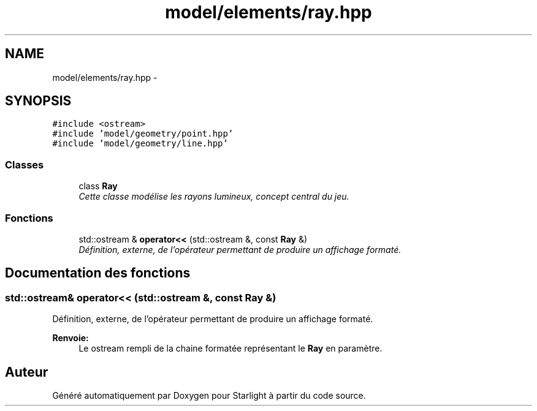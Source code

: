 .TH "model/elements/ray.hpp" 3 "Vendredi 24 Avril 2015" "Starlight" \" -*- nroff -*-
.ad l
.nh
.SH NAME
model/elements/ray.hpp \- 
.SH SYNOPSIS
.br
.PP
\fC#include <ostream>\fP
.br
\fC#include 'model/geometry/point\&.hpp'\fP
.br
\fC#include 'model/geometry/line\&.hpp'\fP
.br

.SS "Classes"

.in +1c
.ti -1c
.RI "class \fBRay\fP"
.br
.RI "\fICette classe modélise les rayons lumineux, concept central du jeu\&. \fP"
.in -1c
.SS "Fonctions"

.in +1c
.ti -1c
.RI "std::ostream & \fBoperator<<\fP (std::ostream &, const \fBRay\fP &)"
.br
.RI "\fIDéfinition, externe, de l'opérateur permettant de produire un affichage formaté\&. \fP"
.in -1c
.SH "Documentation des fonctions"
.PP 
.SS "std::ostream& operator<< (std::ostream &, const \fBRay\fP &)"

.PP
Définition, externe, de l'opérateur permettant de produire un affichage formaté\&. 
.PP
\fBRenvoie:\fP
.RS 4
Le ostream rempli de la chaine formatée représentant le \fBRay\fP en paramètre\&. 
.RE
.PP

.SH "Auteur"
.PP 
Généré automatiquement par Doxygen pour Starlight à partir du code source\&.
